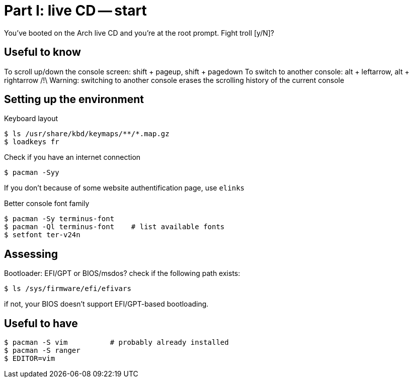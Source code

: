 = Part I: live CD -- start

You've booted on the Arch live CD and you're at the root prompt.
Fight troll [y/N]?

== Useful to know

To scroll up/down the console screen: shift + pageup, shift + pagedown
To switch to another console: alt + leftarrow, alt + rightarrow
/!\ Warning: switching to another console erases the scrolling history of the current console

== Setting up the environment

Keyboard layout
----
$ ls /usr/share/kbd/keymaps/**/*.map.gz
$ loadkeys fr
----
Check if you have an internet connection

    $ pacman -Syy

If you don't because of some website authentification page, use `elinks`

Better console font family

    $ pacman -Sy terminus-font
    $ pacman -Ql terminus-font    # list available fonts
    $ setfont ter-v24n

== Assessing

Bootloader: EFI/GPT or BIOS/msdos? check if the following path exists:

    $ ls /sys/firmware/efi/efivars

if not, your BIOS doesn't support EFI/GPT-based bootloading.

== Useful to have

    $ pacman -S vim          # probably already installed
    $ pacman -S ranger
    $ EDITOR=vim

